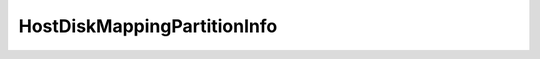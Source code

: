 
================================================================================
HostDiskMappingPartitionInfo
================================================================================


.. describe:: Property of
    
    :py:class:`~pyvisdk.do.host_disk_mapping_info.HostDiskMappingInfo`
    
.. describe:: Extends
    
    :py:class:`~pyvisdk.mo.dynamic_data.DynamicData`
    
.. class:: pyvisdk.do.host_disk_mapping_partition_info.HostDiskMappingPartitionInfo
    
    .. py:attribute:: capacityInKb
    
        Partition capacity, in KB.
        
    
    .. py:attribute:: fileSystem
    
        Filesystem, if the partition is formatted.
        
    
    .. py:attribute:: name
    
        Partition name.
        
    